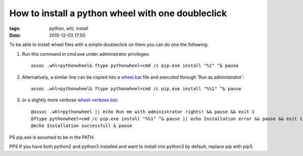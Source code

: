 How to install a python wheel with one doubleclick
##################################################

:tags: python, whl, install
:date: 2015-12-03 17:50


To be able to install wheel files with a simple doubleclick on them you can do one the following:

#. Run this command in cmd.exe under administrator privileges::

       assoc .whl=pythonwheel& ftype pythonwheel=cmd /c pip.exe install "%1" ^& pause

#. Alternatively, a similar line can be copied into a wheel.bat_ file and executed through 'Run as administrator'::

       assoc .whl=pythonwheel& ftype pythonwheel=cmd /c pip.exe install "%%1" ^& pause

#. or a slightly more verbose wheel-verbose.bat_::

        @assoc .whl=pythonwheel || echo Run me with administrator rights! && pause && exit 1
        @ftype pythonwheel=cmd /c pip.exe install "%%1" ^& pause || echo Installation error && pause && exit 1
        @echo Installation successfull & pause

PS pip.exe is assumed to be in the PATH.

PPS If you have both python2 and python3 installed and want to install into python3 by default, replace pip with pip3.

.. _wheel.bat : http://axil.github.io/wheel.bat
.. _wheel-verbose.bat : http://axil.github.io/wheel-verbose.bat
